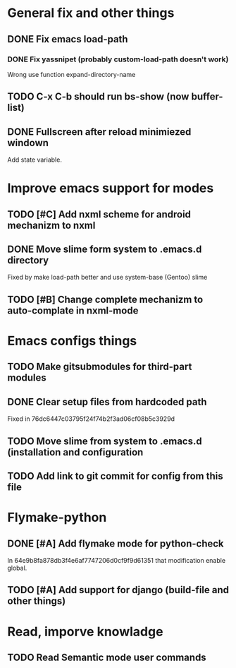 * General fix and other things

** DONE Fix emacs load-path
*** DONE Fix yassnipet (probably custom-load-path doesn't work)
    Wrong use function expand-directory-name
** TODO C-x C-b should run bs-show (now buffer-list)
** DONE Fullscreen after reload minimiezed windown
   Add state variable. 


* Improve emacs support for modes 

** TODO [#C] Add nxml scheme for android mechanizm to nxml
** DONE Move slime form system to .emacs.d directory 
   Fixed by make load-path better  and use system-base (Gentoo) slime
** TODO [#B] Change complete mechanizm to auto-complate in nxml-mode


* Emacs configs things

** TODO Make gitsubmodules for third-part modules
** DONE Clear setup files from hardcoded path 
   Fixed in 76dc6447c03795f24f74b2f3ad06cf08b5c3929d
** TODO Move slime from system to .emacs.d (installation and configuration
** TODO Add link to git commit for config from this file


* Flymake-python

** DONE [#A] Add flymake mode for python-check
   In 64e9b8fa878db3f4e6af7747206d0cf9f9d61351 that modification enable global.

** TODO [#A] Add support for django (build-file and other things)

* Read, imporve knowladge

** TODO Read Semantic mode user commands



